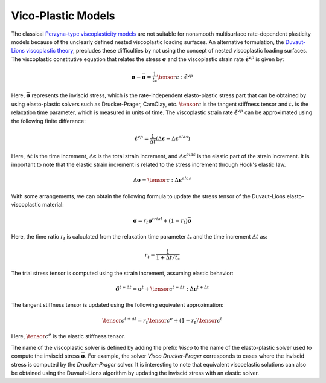 .. _ViscoPlasticModel:

############################################
Vico-Plastic Models
############################################

The classical `Perzyna-type viscoplasticity models <https://www.sciencedirect.com/science/article/abs/pii/S0065215608700097>`__ are not suitable for nonsmooth multisurface rate-dependent plasticity models because of the unclearly defined nested viscoplastic loading surfaces. An alternative formulation, the `Duvaut-Lions viscoplastic theory <https://onlinelibrary.wiley.com/doi/abs/10.1002/nme.1620261003>`__, precludes these difficulties by not using the concept of nested viscoplastic loading surfaces. The viscoplastic constitutive equation that relates the stress :math:`\boldsymbol{\sigma}` and the viscoplastic strain rate :math:`\dot{\boldsymbol{\epsilon}^{vp}}` is given by:

.. math::
   \boldsymbol{\sigma} - \bar{\boldsymbol{\sigma}} = \frac{1}{t_*}\tensor{c}:\dot{\boldsymbol{\epsilon}^{vp}}

Here, :math:`\bar{\boldsymbol{\sigma}}` represents the inviscid stress, which is the rate-independent elasto-plastic stress part that can be obtained by using elasto-plastic solvers such as Drucker-Prager, CamClay, etc. :math:`\tensor{c}` is the tangent stiffness tensor and :math:`t_*` is the relaxation time parameter, which is measured in units of time. The viscoplastic strain rate :math:`\dot{\boldsymbol{\epsilon}}^{vp}` can be approximated using the following finite difference:

.. math::
   \dot{\boldsymbol{\epsilon}^{vp}} = \frac{1}{\Delta t}(\Delta \boldsymbol{\epsilon} - \Delta \boldsymbol{\epsilon}^{elas})

Here, :math:`\Delta t` is the time increment, :math:`\Delta \boldsymbol{\epsilon}` is the total strain increment, and :math:`\Delta \boldsymbol{\epsilon}^{elas}` is the elastic part of the strain increment. It is important to note that the elastic strain increment is related to the stress increment through Hook's elastic law.

.. math::
   \Delta \boldsymbol{\sigma} = \tensor{c}:\Delta \boldsymbol{\epsilon}^{elas}

With some arrangements, we can obtain the following formula to update the stress tensor of the Duvaut-Lions elasto-viscoplastic material:

.. math::
   \boldsymbol{\sigma} = r_t \boldsymbol{\sigma}^{trial} + (1-r_t) \bar{\boldsymbol{\sigma}}

Here, the time ratio :math:`r_t` is calculated from the relaxation time parameter :math:`t_*` and the time increment :math:`\Delta t` as:

.. math::
   r_t = \frac{1}{1+\Delta t/t_*}

The trial stress tensor is computed using the strain increment, assuming elastic behavior:

.. math::
   \hat{\boldsymbol{\sigma}}^{t+\Delta t} = \boldsymbol{\sigma}^t + \tensor{c}^{t+\Delta t}:\Delta \boldsymbol{\epsilon}^{t+\Delta t}

The tangent stiffness tensor is updated using the following equivalent approximation:

.. math::
   \tensor{c}^{t+\Delta t} = r_t \tensor{c}^e + (1-r_t) \tensor{c}^{t}

Here, :math:`\tensor{c}^e` is the elastic stiffness tensor.

The name of the viscoplastic solver is defined by adding the prefix `Visco` to the name of the elasto-plastic solver used to compute the inviscid stress :math:`\overline{\boldsymbol{\sigma}}`. For example, the solver `Visco Drucker-Prager` corresponds to cases where the inviscid stress is computed by the `Drucker-Prager` solver. It is interesting to note that equivalent viscoelastic solutions can also be obtained using the Duvault-Lions algorithm by updating the inviscid stress with an elastic solver.











